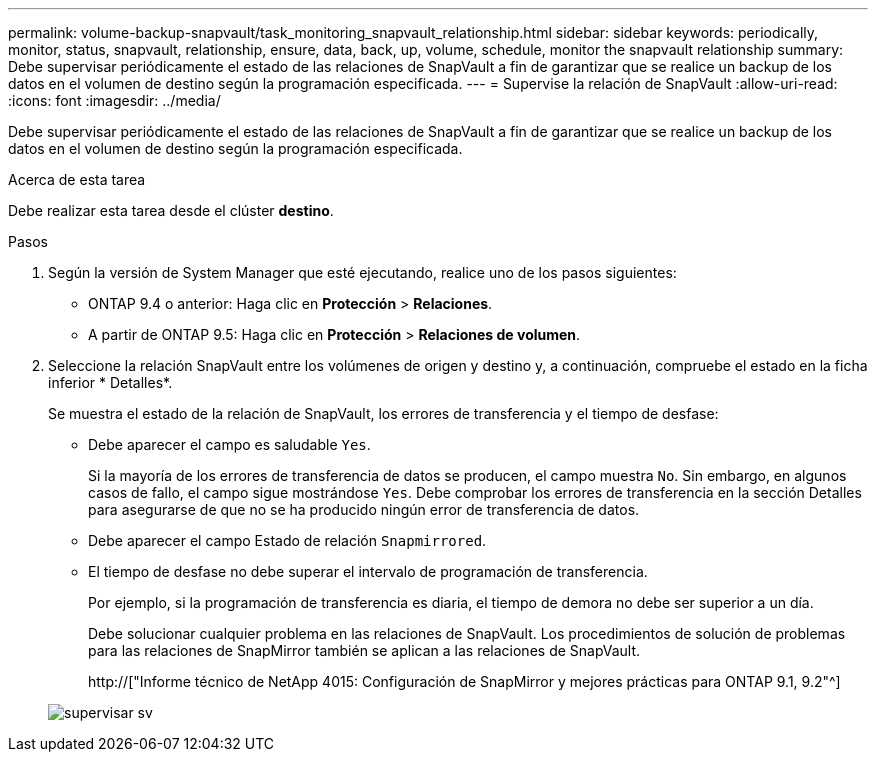 ---
permalink: volume-backup-snapvault/task_monitoring_snapvault_relationship.html 
sidebar: sidebar 
keywords: periodically, monitor, status, snapvault, relationship, ensure, data, back, up, volume, schedule, monitor the snapvault relationship 
summary: Debe supervisar periódicamente el estado de las relaciones de SnapVault a fin de garantizar que se realice un backup de los datos en el volumen de destino según la programación especificada. 
---
= Supervise la relación de SnapVault
:allow-uri-read: 
:icons: font
:imagesdir: ../media/


[role="lead"]
Debe supervisar periódicamente el estado de las relaciones de SnapVault a fin de garantizar que se realice un backup de los datos en el volumen de destino según la programación especificada.

.Acerca de esta tarea
Debe realizar esta tarea desde el clúster *destino*.

.Pasos
. Según la versión de System Manager que esté ejecutando, realice uno de los pasos siguientes:
+
** ONTAP 9.4 o anterior: Haga clic en *Protección* > *Relaciones*.
** A partir de ONTAP 9.5: Haga clic en *Protección* > *Relaciones de volumen*.


. Seleccione la relación SnapVault entre los volúmenes de origen y destino y, a continuación, compruebe el estado en la ficha inferior * Detalles*.
+
Se muestra el estado de la relación de SnapVault, los errores de transferencia y el tiempo de desfase:

+
** Debe aparecer el campo es saludable `Yes`.
+
Si la mayoría de los errores de transferencia de datos se producen, el campo muestra `No`. Sin embargo, en algunos casos de fallo, el campo sigue mostrándose `Yes`. Debe comprobar los errores de transferencia en la sección Detalles para asegurarse de que no se ha producido ningún error de transferencia de datos.

** Debe aparecer el campo Estado de relación `Snapmirrored`.
** El tiempo de desfase no debe superar el intervalo de programación de transferencia.
+
Por ejemplo, si la programación de transferencia es diaria, el tiempo de demora no debe ser superior a un día.

+
Debe solucionar cualquier problema en las relaciones de SnapVault. Los procedimientos de solución de problemas para las relaciones de SnapMirror también se aplican a las relaciones de SnapVault.

+
http://["Informe técnico de NetApp 4015: Configuración de SnapMirror y mejores prácticas para ONTAP 9.1, 9.2"^]

+
image::../media/monitor_sv.gif[supervisar sv]




